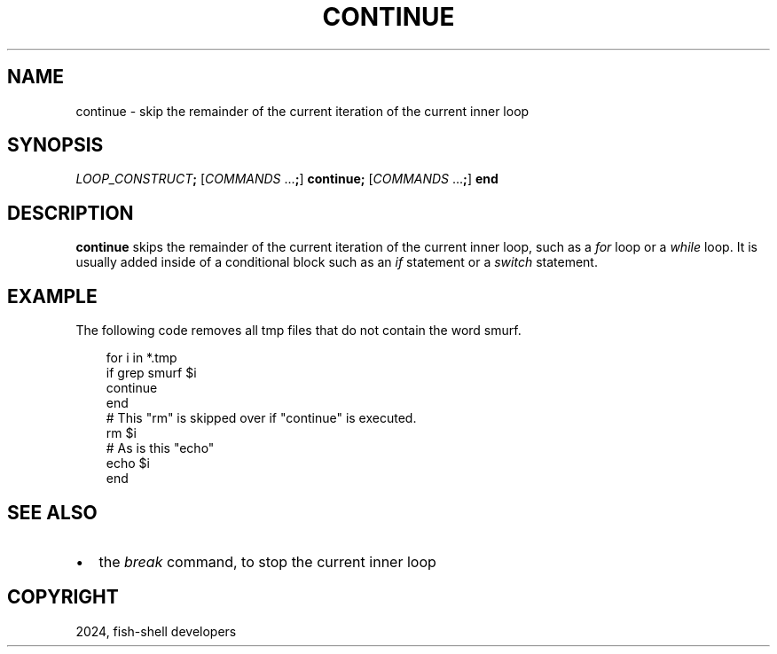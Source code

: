 .\" Man page generated from reStructuredText.
.
.
.nr rst2man-indent-level 0
.
.de1 rstReportMargin
\\$1 \\n[an-margin]
level \\n[rst2man-indent-level]
level margin: \\n[rst2man-indent\\n[rst2man-indent-level]]
-
\\n[rst2man-indent0]
\\n[rst2man-indent1]
\\n[rst2man-indent2]
..
.de1 INDENT
.\" .rstReportMargin pre:
. RS \\$1
. nr rst2man-indent\\n[rst2man-indent-level] \\n[an-margin]
. nr rst2man-indent-level +1
.\" .rstReportMargin post:
..
.de UNINDENT
. RE
.\" indent \\n[an-margin]
.\" old: \\n[rst2man-indent\\n[rst2man-indent-level]]
.nr rst2man-indent-level -1
.\" new: \\n[rst2man-indent\\n[rst2man-indent-level]]
.in \\n[rst2man-indent\\n[rst2man-indent-level]]u
..
.TH "CONTINUE" "1" "Feb 28, 2025" "4.0" "fish-shell"
.SH NAME
continue \- skip the remainder of the current iteration of the current inner loop
.SH SYNOPSIS
.nf
\fILOOP_CONSTRUCT\fP\fB;\fP [\fICOMMANDS\fP \&...\fB;\fP] \fBcontinue\fP\fB;\fP [\fICOMMANDS\fP \&...\fB;\fP] \fBend\fP
.fi
.sp
.SH DESCRIPTION
.sp
\fBcontinue\fP skips the remainder of the current iteration of the current inner loop, such as a \fI\%for\fP loop or a \fI\%while\fP loop. It is usually added inside of a conditional block such as an \fI\%if\fP statement or a \fI\%switch\fP statement.
.SH EXAMPLE
.sp
The following code removes all tmp files that do not contain the word smurf.
.INDENT 0.0
.INDENT 3.5
.sp
.EX
for i in *.tmp
    if grep smurf $i
        continue
    end
    # This \(dqrm\(dq is skipped over if \(dqcontinue\(dq is executed.
    rm $i
    # As is this \(dqecho\(dq
    echo $i
end
.EE
.UNINDENT
.UNINDENT
.SH SEE ALSO
.INDENT 0.0
.IP \(bu 2
the \fI\%break\fP command, to stop the current inner loop
.UNINDENT
.SH COPYRIGHT
2024, fish-shell developers
.\" Generated by docutils manpage writer.
.
